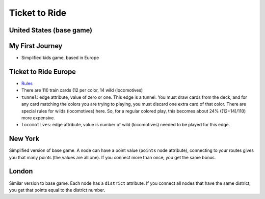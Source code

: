 Ticket to Ride
==============

United States (base game)
-------------------------

My First Journey
----------------

* Simplified kids game, based in Europe


Ticket to Ride Europe
---------------------

* `Rules <https://ncdn0.daysofwonder.com/tickettoride/en/img/7202-T2RE-Rules-EN-2019.pdf>`_

* There are 110 train cards (12 per color, 14 wild (locomotives)

* ``tunnel``: edge attribute, value of zero or one.  This edge is a
  tunnel.  You must draw cards from the deck, and for any card
  matching the colors you are trying to playing, you must discard one
  extra card of that color.  There are special rules for wilds
  (locomotives) here.  So, for a regular colored play, this becomes
  about 24% ((12+14)/110) more expensive.

* ``locomotives``: edge attribute, value is number of wild
  (locomotives) needed to be played for this edge.


New York
--------

Simplified version of base game.  A node can have a point value
(``points`` node attribute), connecting to your routes gives you that
many points (the values are all one).  If you connect more than once,
you get the same bonus.

London
------

Similar version to base game.  Each node has a ``district``
attribute.  If you connect all nodes that have the same district, you
get that points equal to the district number.
